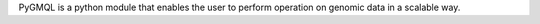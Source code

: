 PyGMQL is a python module that enables the user to perform operation on genomic data in a scalable way.


